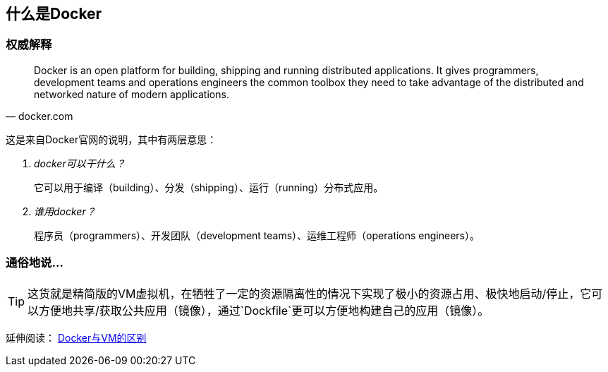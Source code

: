 == 什么是Docker

=== 权威解释

[quote,docker.com]
____
Docker is an open platform for building, shipping and running distributed applications. It gives programmers, development teams and operations engineers the common toolbox they need to take advantage of the distributed and networked nature of modern applications.
____

这是来自Docker官网的说明，其中有两层意思：

[qanda]
docker可以干什么？::
它可以用于编译（building）、分发（shipping）、运行（running）分布式应用。
谁用docker？::
程序员（programmers）、开发团队（development teams）、运维工程师（operations engineers）。

=== 通俗地说...

TIP: 这货就是精简版的VM虚拟机，在牺牲了一定的资源隔离性的情况下实现了极小的资源占用、极快地启动/停止，它可以方便地共享/获取公共应用（镜像），通过`Dockfile`更可以方便地构建自己的应用（镜像）。


延伸阅读： http://stackoverflow.com/questions/16047306/how-is-docker-different-from-a-normal-virtual-machine[Docker与VM的区别]


